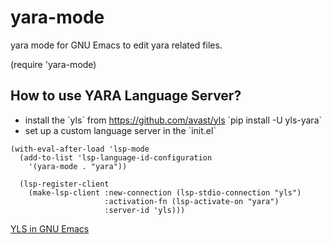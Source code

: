 * yara-mode

[[http://melpa.org/#/yara-mode][file:http://melpa.org/packages/yara-mode-badge.svg]]

yara mode for GNU Emacs to edit yara related files.

(require 'yara-mode)

** How to use YARA Language Server?

- install the `yls` from https://github.com/avast/yls
  `pip install -U yls-yara`
- set up a custom language server in the `init.el`
#+begin_src elisp
(with-eval-after-load 'lsp-mode
  (add-to-list 'lsp-language-id-configuration
    '(yara-mode . "yara"))

  (lsp-register-client
    (make-lsp-client :new-connection (lsp-stdio-connection "yls")
                     :activation-fn (lsp-activate-on "yara")
                     :server-id 'yls)))
#+end_src

[[file:yara-mode-yls.png][YLS in GNU Emacs]]
